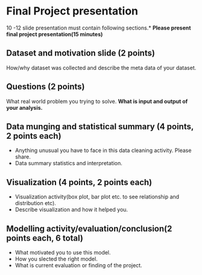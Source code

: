 * Final Project presentation

10 -12  slide presentation must contain following sections.*
*Please present  final project presentation(15 minutes)*

** Dataset and motivation slide (2 points)
  How/why  dataset was collected and describe the meta data of your dataset. 

** Questions (2 points)
  What real world problem you trying to solve. *What is input and output of your analysis.*

**  Data munging and statistical summary (4 points, 2 points each)
 - Anything unusual you have to face in this data cleaning activity. Please share.
 - Data summary statistics and interpretation.

**  Visualization (4 points, 2 points each)
  - Visualization activity(box plot, bar plot  etc. to see relationship and distribution etc).
  - Describe  visualization and how it helped you.

** Modelling activity/evaluation/conclusion(2  points each, 6 total) 
  - What motivated you to use this model.
  - How you slected the right model.
  - What is current evaluation or finding of the project. 




  
